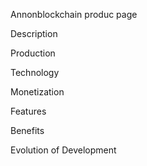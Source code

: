 Annonblockchain produc page
***** Description
***** Production
***** Technology 
***** Monetization
***** Features 
***** Benefits
***** Evolution of Development


